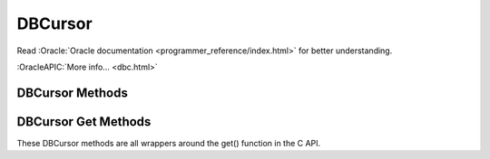 ========
DBCursor
========

Read :Oracle:`Oracle documentation <programmer_reference/index.html>`
for better understanding.

:OracleAPIC:`More info... <dbc.html>`

DBCursor Methods
----------------

.. function:: close()

   Discards the cursor. If the cursor is created within a transaction
   then you *must* be sure to close the cursor before commiting the
   transaction.
   :OracleAPIC:`More info... <dbcclose.html>`

.. function:: count(flags=0)

   Returns a count of the number of duplicate data items for the key
   referenced by the cursor.
   :OracleAPIC:`More info... <dbccount.html>`

.. function:: delete(flags=0)

   Deletes the key/data pair currently referenced by the cursor.
   :OracleAPIC:`More info... <dbcdel.html>`

.. function:: dup(flags=0)

   Create a new cursor.
   :OracleAPIC:`More info... <dbcdup.html>`

.. function:: set_priority(priority)

   Set the cache priority for pages referenced by the DBC handle.
   :OracleAPIC:`More info... <dbcset_priority.html>`

.. function:: get_priority()

   Returns the cache priority for pages referenced by the DBC handle.
   :OracleAPIC:`More info... <dbcget_priority.html>`

.. function:: put(key, data, flags=0, dlen=-1, doff=-1)

   Stores the key/data pair into the database. Partial data records can
   be written using dlen and doff.
   :OracleAPIC:`More info... <dbcput.html>`

.. function:: get(flags, dlen=-1, doff=-1)

   See get(key, data, flags, dlen=-1, doff=-1) below.

.. function:: get(key, flags, dlen=-1, doff=-1)

   See get(key, data, flags, dlen=-1, doff=-1) below.

.. function:: get(key, data, flags, dlen=-1, doff=-1)

   Retrieves key/data pairs from the database using the cursor. All the
   specific functionalities of the get method are actually provided by
   the various methods below, which are the preferred way to fetch data
   using the cursor. These generic interfaces are only provided as an
   inconvenience. Partial data records are returned if dlen and doff
   are used in this method and in many of the specific methods below.
   :OracleAPIC:`More info... <dbcget.html>`

.. function:: pget(flags, dlen=-1, doff=-1)

   See pget(key, data, flags, dlen=-1, doff=-1) below.

.. function:: pget(key, flags, dlen=-1, doff=-1)

   See pget(key, data, flags, dlen=-1, doff=-1) below.

.. function:: pget(key, data, flags, dlen=-1, doff=-1)

   Similar to the already described get(). This method is available only
   on secondary databases. It will return the primary key, given the
   secondary one, and associated data
   :OracleAPIC:`More info... <dbcget.html>`

DBCursor Get Methods
--------------------

These DBCursor methods are all wrappers around the get() function in the
C API.

.. function:: current(flags=0, dlen=-1, doff=-1)

   Returns the key/data pair currently referenced by the cursor.
   :OracleAPIC:`More info... <dbcget.html#dbcget_DB_CURRENT>`

.. function:: get_current_size()

   Returns length of the data for the current entry referenced by the
   cursor.

.. function:: first(flags=0, dlen=-1, doff=-1)

   Position the cursor to the first key/data pair and return it.
   :OracleAPIC:`More info... <dbcget.html#dbcget_DB_FIRST>`

.. function:: last(flags=0, dlen=-1, doff=-1)

   Position the cursor to the last key/data pair and return it.
   :OracleAPIC:`More info... <dbcget.html#dbcget_DB_LAST>`

.. function:: next(flags=0, dlen=-1, doff=-1)

   Position the cursor to the next key/data pair and return it.
   :OracleAPIC:`More info... <dbcget.html#dbcget_DB_NEXT>`

.. function:: prev(flags=0, dlen=-1, doff=-1)

   Position the cursor to the previous key/data pair and return it.
   :OracleAPIC:`More info... <dbcget.html#dbcget_DB_PREV>`

.. function:: consume(flags=0, dlen=-1, doff=-1)

   For a database with the Queue access method, returns the record
   number and data from the first available record and deletes it from
   the queue.

   *NOTE:* This method is deprecated in Berkeley DB version 3.2 in favor
   of the new consume method in the DB class.

.. function:: get_both(key, data, flags=0)

   Like set() but positions the cursor to the record matching both key
   and data. (An alias for this is set_both, which makes more sense to
   me...)
   :OracleAPIC:`More info... <dbcget.html#dbcget_DB_GET_BOTH>`

.. function:: get_recno()

   Return the record number associated with the cursor. The database
   must use the BTree access method and have been created with the
   DB_RECNUM flag.
   :OracleAPIC:`More info... <dbcget.html#dbcget_DB_GET_RECNO>`

.. function:: join_item(flags=0)

   For cursors returned from the DB.join method, returns the combined
   key value from the joined cursors.
   :OracleAPIC:`More info... <dbcget.html#dbcget_DB_JOIN_ITEM>`

.. function:: next_dup(flags=0, dlen=-1, doff=-1)

   If the next key/data pair of the database is a duplicate record for
   the current key/data pair, the cursor is moved to the next key/data
   pair of the database, and that pair is returned.
   :OracleAPIC:`More info... <dbcget.html#dbcget_DB_NEXT_DUP>`

.. function:: next_nodup(flags=0, dlen=-1, doff=-1)

   The cursor is moved to the next non-duplicate key/data pair of the
   database, and that pair is returned.
   :OracleAPIC:`More info... <dbcget.html#dbcget_DB_NEXT_NODUP>`

.. function:: prev_dup(flags=0, dlen=-1, doff=-1)

   If the previous key/data pair of the database is a duplicate data
   record for the current key/data pair, the cursor is moved to the
   previous key/data pair of the database, and that pair is returned. 
   :OracleAPIC:`More info... <dbcget.html#dbcget_DB_PREV_DUP>`

.. function:: prev_nodup(flags=0, dlen=-1, doff=-1)

   The cursor is moved to the previous non-duplicate key/data pair of
   the database, and that pair is returned.
   :OracleAPIC:`More info... <dbcget.html#dbcget_DB_PREV_NODUP>`

.. function:: set(key, flags=0, dlen=-1, doff=-1)

   Move the cursor to the specified key in the database and return the
   key/data pair found there.
   :OracleAPIC:`More info... <dbcget.html#dbcget_DB_SET>`

.. function:: set_range(key, flags=0, dlen=-1, doff=-1)

   Identical to set() except that in the case of the BTree access
   method, the returned key/data pair is the smallest key greater than
   or equal to the specified key (as determined by the comparison
   function), permitting partial key matches and range searches.
   :OracleAPIC:`More info... <dbcget.html#dbcget_DB_SET_RANGE>`

.. function:: set_recno(recno, flags=0, dlen=-1, doff=-1)

   Move the cursor to the specific numbered record of the database, and
   return the associated key/data pair. The underlying database must be
   of type Btree and it must have been created with the DB_RECNUM flag.
   :OracleAPIC:`More info... <dbcget.html#dbcget_DB_SET_RECNO>`

.. function:: set_both(key, data, flags=0)

   See get_both(). The only difference in behaviour can be disabled
   using set_get_returns_none(2).
   :OracleAPIC:`More info... <dbcget.html#dbcget_DB_GET_BOTH>`

